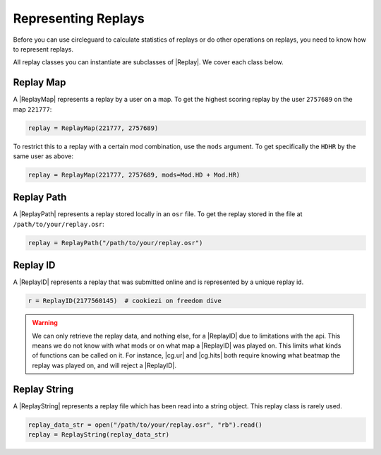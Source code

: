 Representing Replays
====================

Before you can use circleguard to calculate statistics of replays or do other operations on replays, you need
to know how to represent replays.

All replay classes you can instantiate are subclasses of |Replay|. We cover each class below.

Replay Map
----------

A |ReplayMap| represents a replay by a user on a map. To get the highest scoring replay by the user
``2757689`` on the map ``221777``:

.. code-block:: python

    replay = ReplayMap(221777, 2757689)

To restrict this to a replay with a certain mod combination, use the ``mods`` argument. To get specifically the ``HDHR`` by
the same user as above:

.. code-block:: python

    replay = ReplayMap(221777, 2757689, mods=Mod.HD + Mod.HR)


Replay Path
-----------

A |ReplayPath| represents a replay stored locally in an ``osr`` file. To get the replay stored in the file
at ``/path/to/your/replay.osr``:

.. code-block:: python

    replay = ReplayPath("/path/to/your/replay.osr")


Replay ID
---------

A |ReplayID| represents a replay that was submitted online and is represented by a unique replay id.

.. code-block:: python

    r = ReplayID(2177560145)  # cookiezi on freedom dive

.. warning::

    We can only retrieve the replay data, and nothing else, for a |ReplayID| due to limitations with the api.
    This means we do not know with what mods or on what map a |ReplayID| was played on. This limits
    what kinds of functions can be called on it. For instance, |cg.ur| and |cg.hits| both require
    knowing what beatmap the replay was played on, and will reject a |ReplayID|.


Replay String
-------------

A |ReplayString| represents a replay file which has been read into a string object. This replay class is rarely used.

.. code-block:: python

    replay_data_str = open("/path/to/your/replay.osr", "rb").read()
    replay = ReplayString(replay_data_str)
